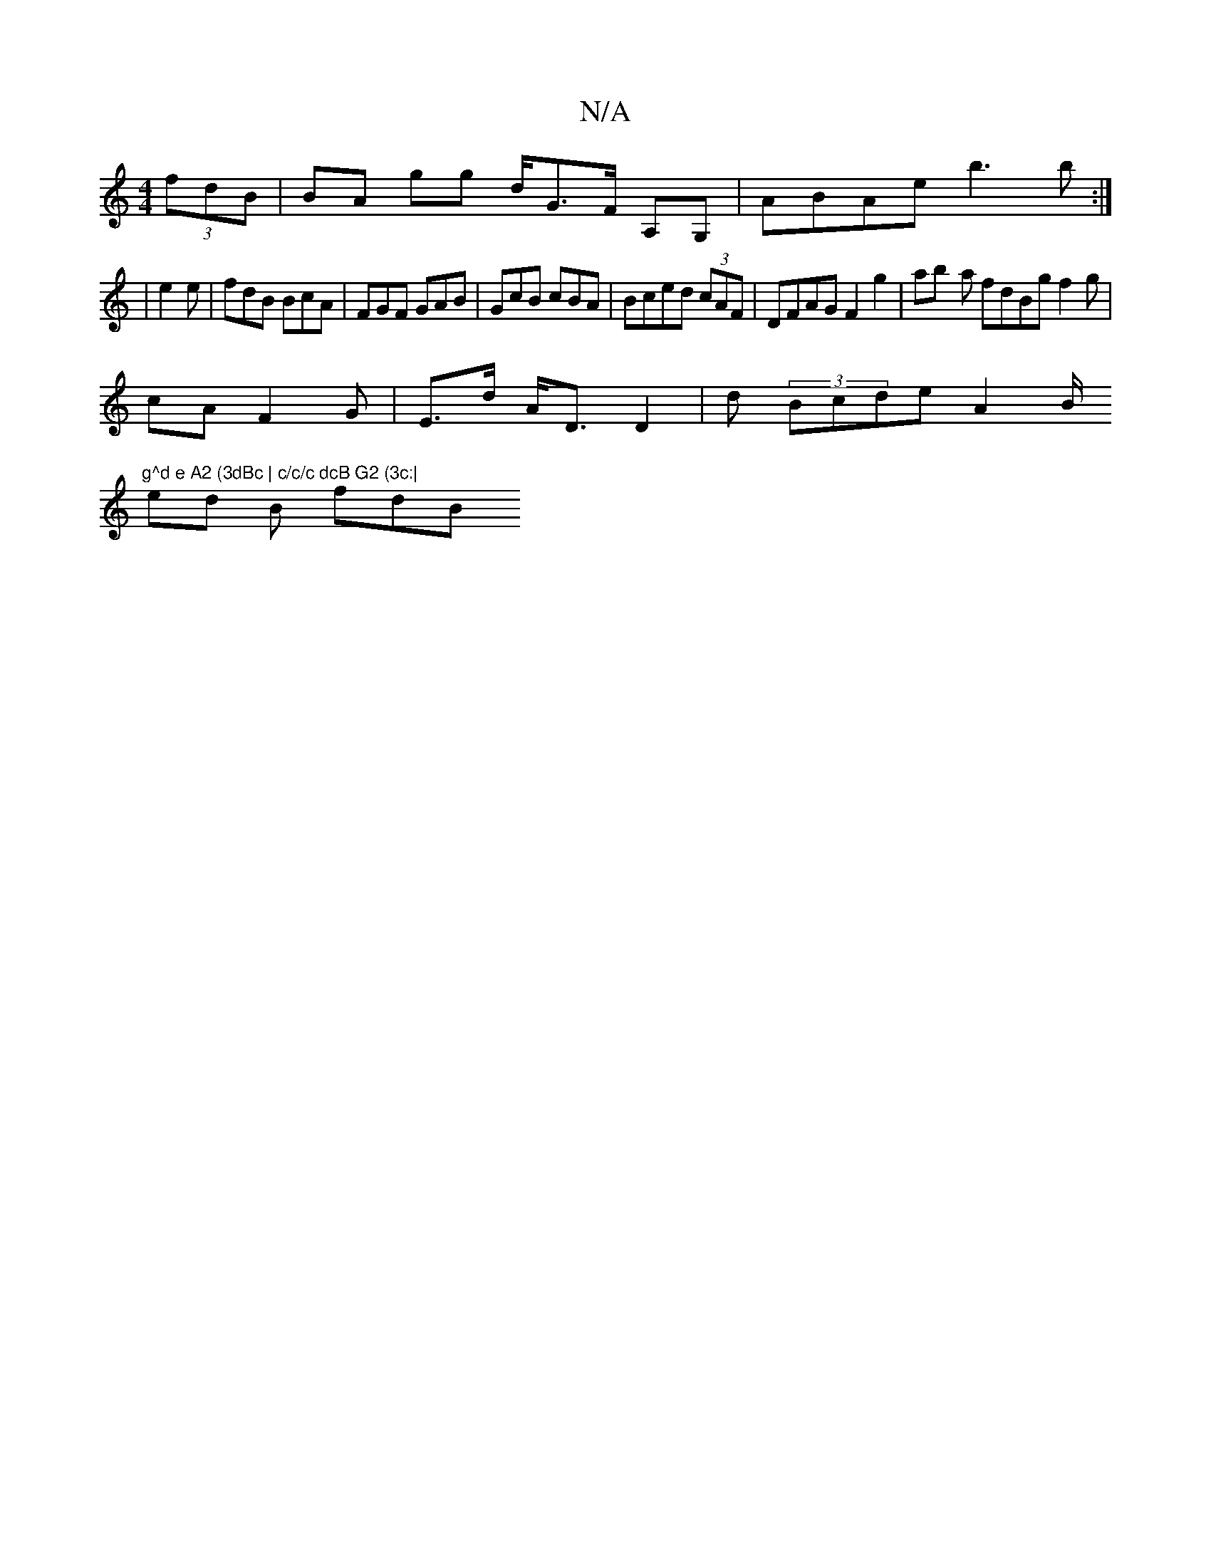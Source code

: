 X:1
T:N/A
M:4/4
R:N/A
K:Cmajor
 (3fdB | BA gg d<GF/ A,G, | ABAe b3b :|
|e2e|fdB BcA | FGF GAB|GcB cBA|Bced (3cAF | DFAG F2 G'2 | ab- a fdBg f2 g |
cA F2G | E>d A<D D2 | d (3Bcde A2 B/2 "g^d e A2 (3dBc | c/c/c dcB G2 (3c:|
ed B fdB 